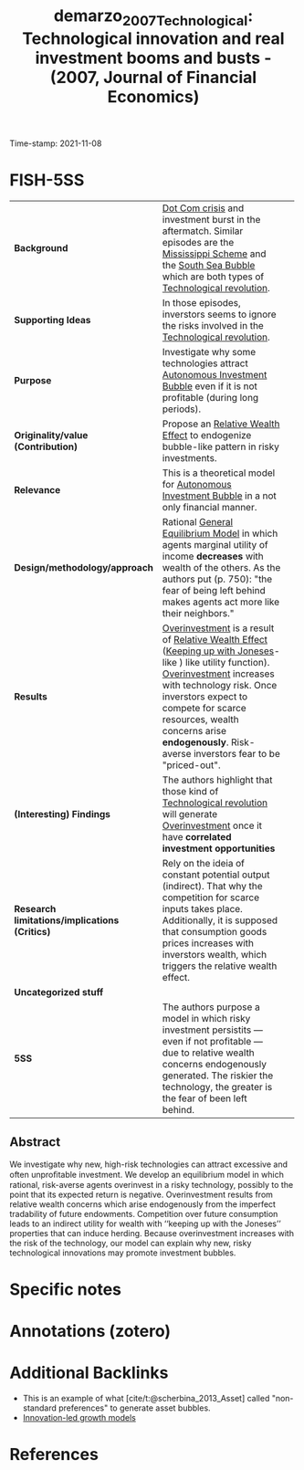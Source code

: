 :PROPERTIES:
:ID: 20211108T181743
:CAPTURED: [2021-11-08 18:17:43]
:ROAM_REFS: cite:demarzo_2007_Technological
:mtime:    20211130155459
:ctime:    20211130155459
:END:
#+TITLE: demarzo_2007_Technological: Technological innovation and real investment booms and busts - (2007, Journal of Financial Economics)
Time-stamp: 2021-11-08
#+HUGO_AUTO_SET_LASTMOD: t
#+hugo_base_dir: ~/BrainDump/

#+hugo_section: notes

#+HUGO_TAGS: overinvestment "keeping up with Joneses"
#+HUGO_CATEGORIES: "Mainstream" "Theorical" "Journal of Financial Economics"

#+HUGO_DRAFT: true
#+OPTIONS: num:nil ^:{} toc:nil
#+BIBLIOGRAPHY: ~/Org/zotero_refs.bib
#+cite_export: csl apa.csl


* Internal :noexport:

*Reading status:* Partial

* FISH-5SS

|---------------------------------------------+------------------------------------------------------------------------------------------------------------------------------------------------------------------------------------------------------------------------------------------------------------------------------------------------------------------------+---|
| <40>                                        | <50>                                                                                                                                                                                                                                                                                                                   |   |
| *Background*                                  | [[id:8d3c092d-8546-4dc0-8a04-55d3d8a09191][Dot Com crisis]] and investment burst in the aftermatch. Similar episodes are the [[id:67cea50e-d222-4931-9d7d-6168dcc07b61][Mississippi Scheme]] and the [[id:9b80c1b4-d367-4fd5-9169-477cf6074596][South Sea Bubble]] which are both types of [[id:abfc5875-3c94-4556-a396-ff75507eac1f][Technological revolution]].                                                                                                                                          |   |
| *Supporting Ideas*                            | In those episodes, inverstors seems to ignore the risks involved in the [[id:abfc5875-3c94-4556-a396-ff75507eac1f][Technological revolution]].                                                                                                                                                                                                                      |   |
| *Purpose*                                     | Investigate why some technologies attract [[id:d1e7f9d2-e144-4f49-931e-5c0f3cd6d5c8][Autonomous Investment Bubble]] even if it is not profitable (during long periods).                                                                                                                                                                                             |   |
| *Originality/value (Contribution)*            | Propose an [[id:5f25b412-0c68-42e0-b69c-f0c8a11c6145][Relative Wealth Effect]] to endogenize bubble-like pattern in risky investments.                                                                                                                                                                                                                              |   |
| *Relevance*                                   | This is a theoretical model for [[id:d1e7f9d2-e144-4f49-931e-5c0f3cd6d5c8][Autonomous Investment Bubble]] in a not only financial manner.                                                                                                                                                                                                                           |   |
| *Design/methodology/approach*                 | Rational [[id:175002f6-69a8-4fa1-a7da-b76802ecc21e][General Equilibrium Model]] in which agents marginal utility of income *decreases* with wealth of the others. As the authors put (p. 750): "the fear of being left behind makes agents act more like their neighbors."                                                                                            |   |
| *Results*                                   | [[id:d1e7f9d2-e144-4f49-931e-5c0f3cd6d5c8][Overinvestment]] is a result of [[id:5f25b412-0c68-42e0-b69c-f0c8a11c6145][Relative Wealth Effect]] ([[id:9259950b-56e1-4df7-829f-41a2f2d66c25][Keeping up with Joneses]]-like ) like utility function). [[id:ba38b5a2-8791-4203-bc69-6c205f96be3d][Overinvestment]] increases with technology risk. Once inverstors expect to compete for scarce resources, wealth concerns arise *endogenously*. Risk-averse inverstors fear to be "priced-out". |   |
| *(Interesting) Findings*                      | The authors highlight that those kind of [[id:abfc5875-3c94-4556-a396-ff75507eac1f][Technological revolution]] will generate [[id:d1e7f9d2-e144-4f49-931e-5c0f3cd6d5c8][Overinvestment]] once it have *correlated investment opportunities*                                                                                                                                                                        |   |
| *Research limitations/implications (Critics)* | Rely on the ideia of constant potential output (indirect). That why the competition for scarce inputs takes place. Additionally, it is supposed that consumption goods prices increases with inverstors wealth, which triggers the relative wealth effect.                                                             |   |
| *Uncategorized stuff*                         |                                                                                                                                                                                                                                                                                                                        |   |
| *5SS*                                         | The authors purpose a model in which risky investment persistits --- even if not profitable --- due to relative wealth concerns endogenously generated. The riskier the technology, the greater is the fear of been left behind.                                                                                           |   |
|---------------------------------------------+------------------------------------------------------------------------------------------------------------------------------------------------------------------------------------------------------------------------------------------------------------------------------------------------------------------------+---|


** Abstract

#+BEGIN_ABSTRACT
We investigate why new, high-risk technologies can attract excessive and often unproﬁtable investment. We develop an equilibrium model in which rational, risk-averse agents overinvest in a risky technology, possibly to the point that its expected return is negative. Overinvestment results from relative wealth concerns which arise endogenously from the imperfect tradability of future endowments. Competition over future consumption leads to an indirect utility for wealth with ‘‘keeping up with the Joneses’’ properties that can induce herding. Because overinvestment increases with the risk of the technology, our model can explain why new, risky technological innovations may promote investment bubbles.
#+END_ABSTRACT


* Specific notes



* Annotations (zotero)




* Additional Backlinks

- This is an example of what [cite/t:@scherbina_2013_Asset] called "non-standard preferences" to generate asset bubbles.
- [[id:4833f2ca-f363-46ab-af66-6a526710742f][Innovation-led growth models]]

* References


#+print_bibliography:
